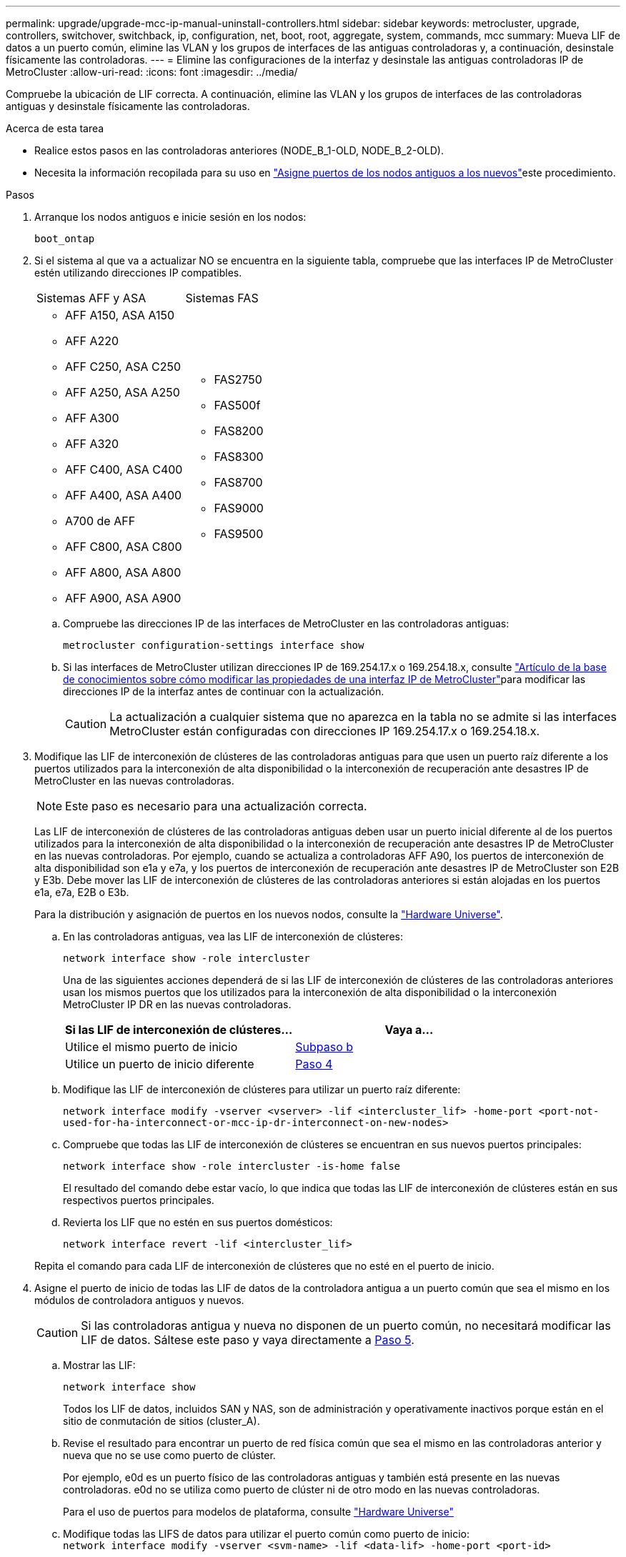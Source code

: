 ---
permalink: upgrade/upgrade-mcc-ip-manual-uninstall-controllers.html 
sidebar: sidebar 
keywords: metrocluster, upgrade, controllers, switchover, switchback, ip, configuration, net, boot, root, aggregate, system, commands, mcc 
summary: Mueva LIF de datos a un puerto común, elimine las VLAN y los grupos de interfaces de las antiguas controladoras y, a continuación, desinstale físicamente las controladoras. 
---
= Elimine las configuraciones de la interfaz y desinstale las antiguas controladoras IP de MetroCluster
:allow-uri-read: 
:icons: font
:imagesdir: ../media/


[role="lead"]
Compruebe la ubicación de LIF correcta. A continuación, elimine las VLAN y los grupos de interfaces de las controladoras antiguas y desinstale físicamente las controladoras.

.Acerca de esta tarea
* Realice estos pasos en las controladoras anteriores (NODE_B_1-OLD, NODE_B_2-OLD).
* Necesita la información recopilada para su uso en link:upgrade-mcc-ip-prepare-system.html#map-ports-from-the-old-nodes-to-the-new-nodes["Asigne puertos de los nodos antiguos a los nuevos"]este procedimiento.


.Pasos
. Arranque los nodos antiguos e inicie sesión en los nodos:
+
`boot_ontap`

. Si el sistema al que va a actualizar NO se encuentra en la siguiente tabla, compruebe que las interfaces IP de MetroCluster estén utilizando direcciones IP compatibles.
+
|===


| Sistemas AFF y ASA | Sistemas FAS 


 a| 
** AFF A150, ASA A150
** AFF A220
** AFF C250, ASA C250
** AFF A250, ASA A250
** AFF A300
** AFF A320
** AFF C400, ASA C400
** AFF A400, ASA A400
** A700 de AFF
** AFF C800, ASA C800
** AFF A800, ASA A800
** AFF A900, ASA A900

 a| 
** FAS2750
** FAS500f
** FAS8200
** FAS8300
** FAS8700
** FAS9000
** FAS9500


|===
+
.. Compruebe las direcciones IP de las interfaces de MetroCluster en las controladoras antiguas:
+
`metrocluster configuration-settings interface show`

.. Si las interfaces de MetroCluster utilizan direcciones IP de 169.254.17.x o 169.254.18.x, consulte link:https://kb.netapp.com/on-prem/ontap/mc/MC-KBs/How_to_modify_the_properties_of_a_MetroCluster_IP_interface["Artículo de la base de conocimientos sobre cómo modificar las propiedades de una interfaz IP de MetroCluster"^]para modificar las direcciones IP de la interfaz antes de continuar con la actualización.
+

CAUTION: La actualización a cualquier sistema que no aparezca en la tabla no se admite si las interfaces MetroCluster están configuradas con direcciones IP 169.254.17.x o 169.254.18.x.



. Modifique las LIF de interconexión de clústeres de las controladoras antiguas para que usen un puerto raíz diferente a los puertos utilizados para la interconexión de alta disponibilidad o la interconexión de recuperación ante desastres IP de MetroCluster en las nuevas controladoras.
+

NOTE: Este paso es necesario para una actualización correcta.

+
Las LIF de interconexión de clústeres de las controladoras antiguas deben usar un puerto inicial diferente al de los puertos utilizados para la interconexión de alta disponibilidad o la interconexión de recuperación ante desastres IP de MetroCluster en las nuevas controladoras. Por ejemplo, cuando se actualiza a controladoras AFF A90, los puertos de interconexión de alta disponibilidad son e1a y e7a, y los puertos de interconexión de recuperación ante desastres IP de MetroCluster son E2B y E3b. Debe mover las LIF de interconexión de clústeres de las controladoras anteriores si están alojadas en los puertos e1a, e7a, E2B o E3b.

+
Para la distribución y asignación de puertos en los nuevos nodos, consulte la https://hwu.netapp.com["Hardware Universe"].

+
.. En las controladoras antiguas, vea las LIF de interconexión de clústeres:
+
`network interface show  -role intercluster`

+
Una de las siguientes acciones dependerá de si las LIF de interconexión de clústeres de las controladoras anteriores usan los mismos puertos que los utilizados para la interconexión de alta disponibilidad o la interconexión MetroCluster IP DR en las nuevas controladoras.

+
[cols="2*"]
|===
| Si las LIF de interconexión de clústeres... | Vaya a... 


| Utilice el mismo puerto de inicio | <<controller_manual_upgrade_prepare_network_ports_2b,Subpaso b>> 


| Utilice un puerto de inicio diferente | <<controller_manual_upgrade_prepare_network_ports_3,Paso 4>> 
|===
.. [[controller_manual_upgrade_prepare_network_ports_2b]]Modifique las LIF de interconexión de clústeres para utilizar un puerto raíz diferente:
+
`network interface modify -vserver <vserver> -lif <intercluster_lif> -home-port <port-not-used-for-ha-interconnect-or-mcc-ip-dr-interconnect-on-new-nodes>`

.. Compruebe que todas las LIF de interconexión de clústeres se encuentran en sus nuevos puertos principales:
+
`network interface show -role intercluster -is-home  false`

+
El resultado del comando debe estar vacío, lo que indica que todas las LIF de interconexión de clústeres están en sus respectivos puertos principales.

.. Revierta los LIF que no estén en sus puertos domésticos:
+
`network interface revert -lif <intercluster_lif>`

+
Repita el comando para cada LIF de interconexión de clústeres que no esté en el puerto de inicio.



. [[controller_manual_upgrade_prepare_network_ports_3]]Asigne el puerto de inicio de todas las LIF de datos de la controladora antigua a un puerto común que sea el mismo en los módulos de controladora antiguos y nuevos.
+

CAUTION: Si las controladoras antigua y nueva no disponen de un puerto común, no necesitará modificar las LIF de datos. Sáltese este paso y vaya directamente a <<upgrades_manual_without_matching_ports,Paso 5>>.

+
.. Mostrar las LIF:
+
`network interface show`

+
Todos los LIF de datos, incluidos SAN y NAS, son de administración y operativamente inactivos porque están en el sitio de conmutación de sitios (cluster_A).

.. Revise el resultado para encontrar un puerto de red física común que sea el mismo en las controladoras anterior y nueva que no se use como puerto de clúster.
+
Por ejemplo, e0d es un puerto físico de las controladoras antiguas y también está presente en las nuevas controladoras. e0d no se utiliza como puerto de clúster ni de otro modo en las nuevas controladoras.

+
Para el uso de puertos para modelos de plataforma, consulte https://hwu.netapp.com/["Hardware Universe"]

.. Modifique todas las LIFS de datos para utilizar el puerto común como puerto de inicio: +
`network interface modify -vserver <svm-name> -lif <data-lif> -home-port <port-id>`
+
En el siguiente ejemplo, es «e0d».

+
Por ejemplo:

+
[listing]
----
network interface modify -vserver vs0 -lif datalif1 -home-port e0d
----


. [[upgrades_manual_without_matching_ports]]Modifique los dominios de difusión para eliminar la VLAN y los puertos físicos que deben eliminarse:
+
`broadcast-domain remove-ports -broadcast-domain <broadcast-domain-name> -ports <node-name:port-id>`

+
Repita este paso para todos los puertos VLAN y físicos.

. Quite todos los puertos VLAN que utilizan puertos de clúster como puertos miembro y grupos de interfaces usando puertos de clúster como puertos miembro.
+
.. Suprimir puertos VLAN: +
`network port vlan delete -node <node_name> -vlan-name <portid-vlandid>`
+
Por ejemplo:

+
[listing]
----
network port vlan delete -node node1 -vlan-name e1c-80
----
.. Quite puertos físicos de los grupos de interfaces:
+
`network port ifgrp remove-port -node <node_name> -ifgrp <interface-group-name> -port <portid>`

+
Por ejemplo:

+
[listing]
----
network port ifgrp remove-port -node node1 -ifgrp a1a -port e0d
----
.. Quite los puertos VLAN y grupos de interfaces del dominio de retransmisión:
+
`network port broadcast-domain remove-ports -ipspace <ipspace> -broadcast-domain <broadcast-domain-name> -ports <nodename:portname,nodename:portnamee>,..`

.. Modifique los puertos de grupo de interfaces para que utilicen otros puertos físicos como miembro, según sea necesario:
+
`ifgrp add-port -node <node_name> -ifgrp <interface-group-name> -port <port-id>`



. Detenga los nodos en `LOADER` el símbolo del sistema:
+
`halt -inhibit-takeover true`

. Conéctese a la consola de serie de las controladoras antiguas (node_B_1-old y node_B_2-old) en el sitio_B y compruebe que está mostrando `LOADER` el aviso.
. Recopile los valores bootarg:
+
`printenv`

. Desconecte las conexiones de red y almacenamiento en node_B_1-old y node_B_2-old. Etiquete los cables para poder volver a conectarlos a los nuevos nodos.
. Desconecte los cables de alimentación de node_B_1-old y node_B_2-old.
. Quite las controladoras node_B_1-old y node_B_2-old del rack.


.El futuro
link:upgrade-mcc-ip-manual-setup-controllers.html["Configure las nuevas controladoras"].
